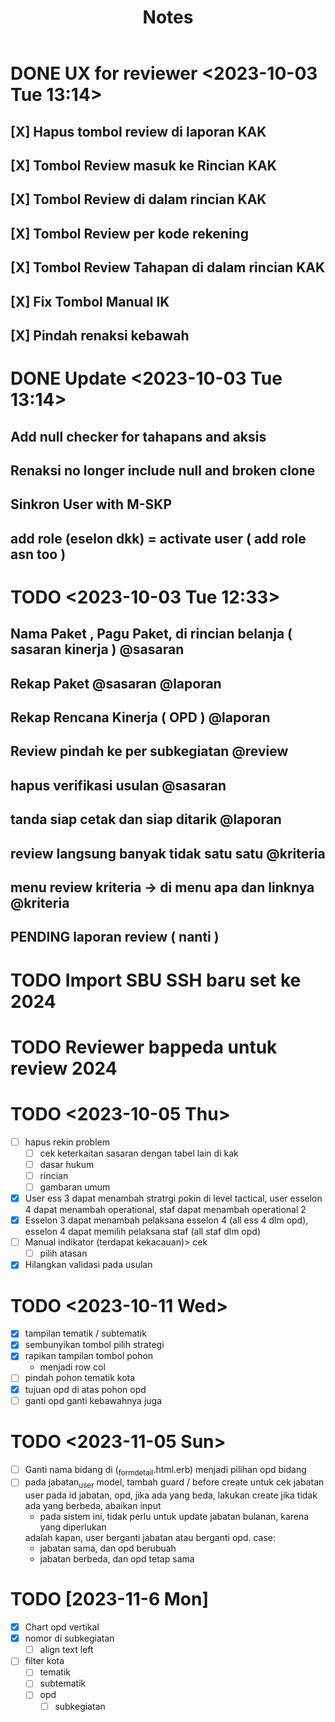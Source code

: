 #+title: Notes
#+description: Todo List


* DONE UX for reviewer <2023-10-03 Tue 13:14>
** [X] Hapus tombol review di laporan KAK
** [X] Tombol Review masuk ke Rincian KAK
** [X] Tombol Review di dalam rincian KAK
** [X] Tombol Review per kode rekening
** [X] Tombol Review Tahapan di dalam rincian KAK
** [X] Fix Tombol Manual IK
** [X] Pindah renaksi kebawah


* DONE Update <2023-10-03 Tue 13:14>
** Add null checker for tahapans and aksis
** Renaksi no longer include null and broken clone
** Sinkron User with M-SKP
** add role (eselon dkk) = activate user ( add role asn too )

* TODO <2023-10-03 Tue 12:33>
** Nama Paket , Pagu Paket, di rincian belanja ( sasaran kinerja ) @sasaran
** Rekap Paket @sasaran @laporan
** Rekap Rencana Kinerja ( OPD ) @laporan
** Review pindah ke per subkegiatan @review
** hapus verifikasi usulan @sasaran
** tanda siap cetak dan siap ditarik @laporan
** review langsung banyak tidak satu satu @kriteria
** menu review kriteria -> di menu apa dan linknya @kriteria
** PENDING laporan review ( nanti )

* TODO Import SBU SSH baru set ke 2024
* TODO Reviewer bappeda untuk review 2024
* TODO <2023-10-05 Thu>
- [ ] hapus rekin problem
  - [ ] cek keterkaitan sasaran dengan tabel lain di kak
  - [ ] dasar hukum
  - [ ] rincian
  - [ ] gambaran umum
- [X] User ess 3 dapat menambah stratrgi pokin di level tactical, user esselon 4 dapat menambah operational, staf dapat menambah operational 2
- [X] Esselon 3 dapat menambah pelaksana esselon 4 (all ess 4 dlm opd), esselon 4 dapat memilih pelaksana staf (all staf dlm opd)
- [ ] Manual indikator (terdapat kekacauan)> cek
  - [ ] pilih atasan
- [X] Hilangkan validasi pada usulan
* TODO <2023-10-11 Wed>
- [X] tampilan tematik / subtematik
- [X] sembunyikan tombol pilih strategi
- [X] rapikan tampilan tombol pohon
  - menjadi row col
- [ ] pindah pohon tematik kota
- [X] tujuan opd di atas pohon opd
- [ ] ganti opd ganti kebawahnya juga
* TODO <2023-11-05 Sun>
- [ ] Ganti nama bidang di (_form_detail.html.erb)
      menjadi pilihan opd bidang
- [ ] pada jabatan_user model, tambah guard / before create untuk cek
      jabatan user pada id jabatan, opd, jika ada yang beda, lakukan create
      jika tidak ada yang berbeda, abaikan input
      - pada sistem ini, tidak perlu untuk update jabatan bulanan, karena yang diperlukan
      adalah kapan, user berganti jabatan atau berganti opd.
      case:
        - jabatan sama, dan opd berubuah
        - jabatan berbeda, dan opd tetap sama
* TODO [2023-11-6 Mon]
- [X] Chart opd vertikal
- [X] nomor di subkegiatan
  - [ ] align text left
- [ ] filter kota
  - [ ] tematik
  - [ ] subtematik
  - [ ] opd
    - [ ] subkegiatan
